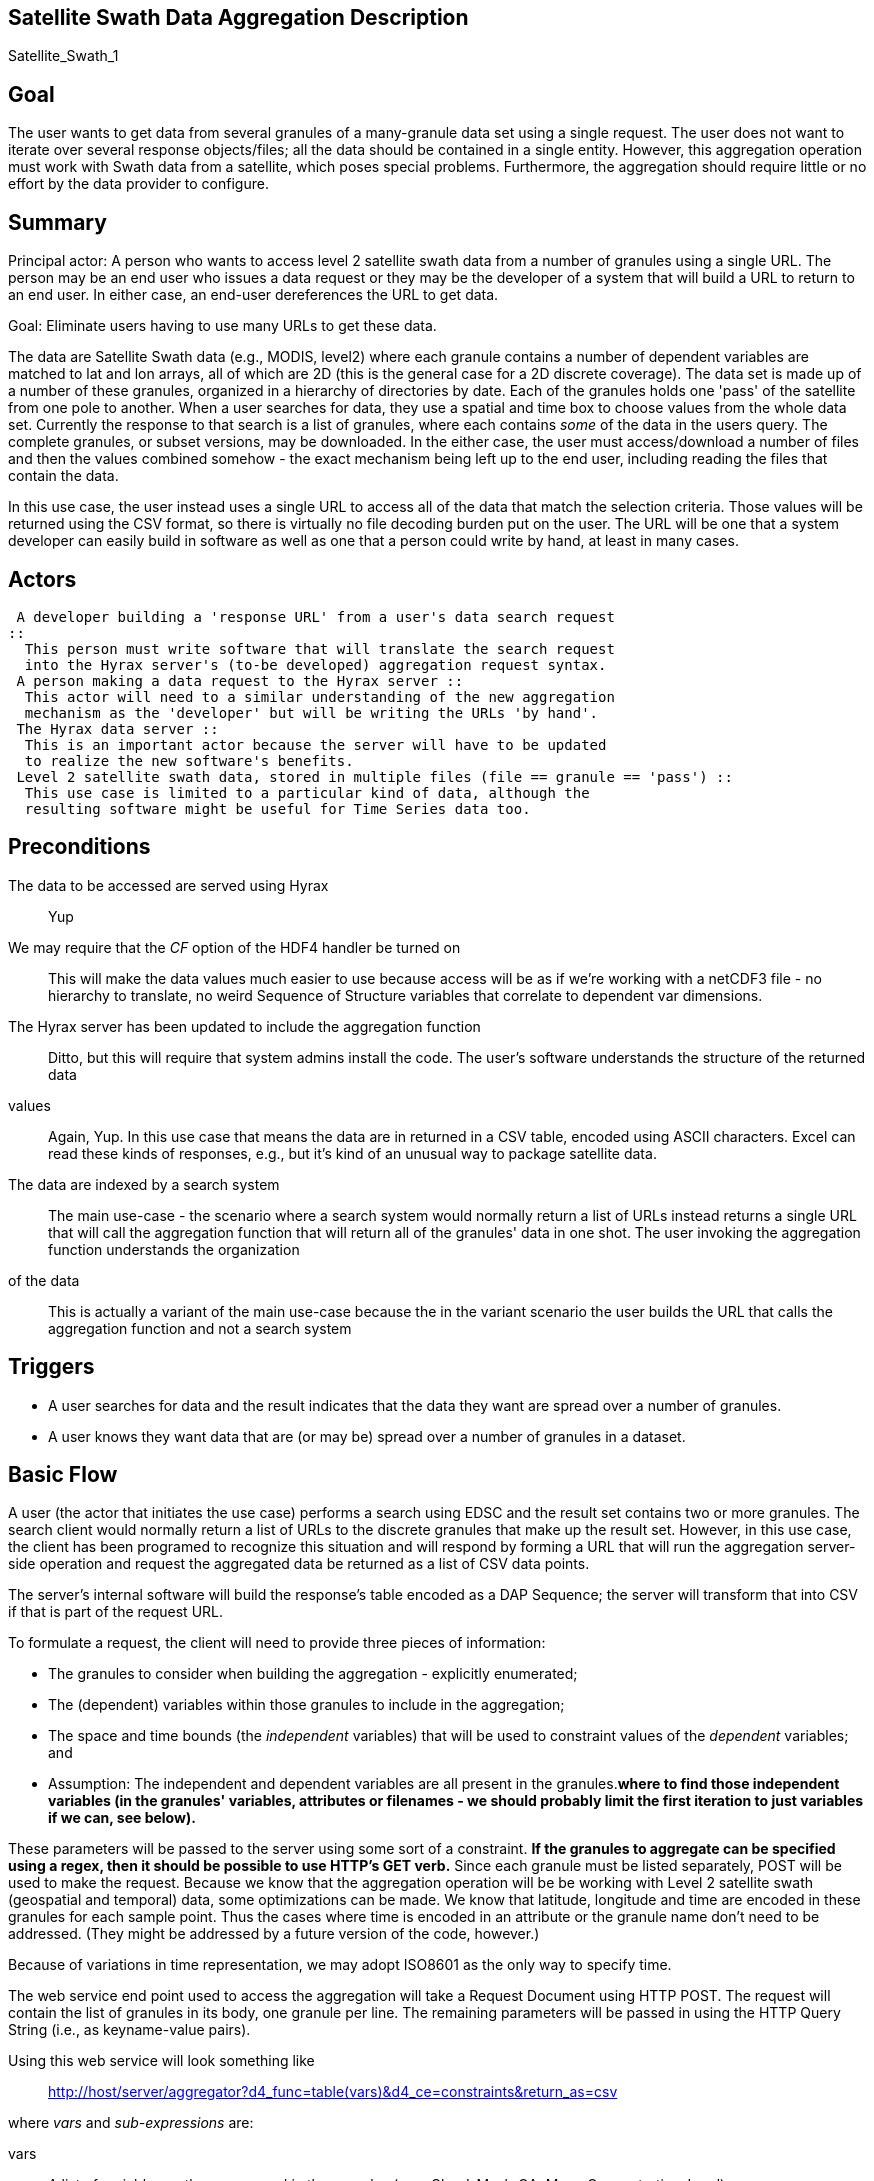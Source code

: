 //= Satellite Swath Data Aggregation - OPeNDAP Documentation
//:Leonard Porrello <lporrel@gmail.com>:
//{docdate}
//:numbered:
//:toc:

== Satellite Swath Data Aggregation Description

Satellite_Swath_1

== Goal

The user wants to get data from several granules of a many-granule data
set using a single request. The user does not want to iterate over
several response objects/files; all the data should be contained in a
single entity. However, this aggregation operation must work with Swath
data from a satellite, which poses special problems. Furthermore, the
aggregation should require little or no effort by the data provider to
configure.

== Summary

Principal actor: A person who wants to access level 2 satellite swath
data from a number of granules using a single URL. The person may be an
end user who issues a data request or they may be the developer of a
system that will build a URL to return to an end user. In either case,
an end-user dereferences the URL to get data.

Goal: Eliminate users having to use many URLs to get these data.

The data are Satellite Swath data (e.g., MODIS, level2) where each
granule contains a number of dependent variables are matched to lat and
lon arrays, all of which are 2D (this is the general case for a 2D
discrete coverage). The data set is made up of a number of these
granules, organized in a hierarchy of directories by date. Each of the
granules holds one 'pass' of the satellite from one pole to another.
When a user searches for data, they use a spatial and time box to choose
values from the whole data set. Currently the response to that search is
a list of granules, where each contains _some_ of the data in the users
query. The complete granules, or subset versions, may be downloaded. In
the either case, the user must access/download a number of files and
then the values combined somehow - the exact mechanism being left up to
the end user, including reading the files that contain the data.

In this use case, the user instead uses a single URL to access all of
the data that match the selection criteria. Those values will be
returned using the CSV format, so there is virtually no file decoding
burden put on the user. The URL will be one that a system developer can
easily build in software as well as one that a person could write by
hand, at least in many cases.

== Actors

 A developer building a 'response URL' from a user's data search request
::
  This person must write software that will translate the search request
  into the Hyrax server's (to-be developed) aggregation request syntax.
 A person making a data request to the Hyrax server ::
  This actor will need to a similar understanding of the new aggregation
  mechanism as the 'developer' but will be writing the URLs 'by hand'.
 The Hyrax data server ::
  This is an important actor because the server will have to be updated
  to realize the new software's benefits.
 Level 2 satellite swath data, stored in multiple files (file == granule == 'pass') ::
  This use case is limited to a particular kind of data, although the
  resulting software might be useful for Time Series data too.

== Preconditions

The data to be accessed are served using Hyrax ::
  Yup
We may require that the _CF_ option of the HDF4 handler be turned on ::
  This will make the data values much easier to use because access will
  be as if we're working with a netCDF3 file - no hierarchy to
  translate, no weird Sequence of Structure variables that correlate to
  dependent var dimensions.
The Hyrax server has been updated to include the aggregation function ::
  Ditto, but this will require that system admins install the code.
The user's software understands the structure of the returned data
values ::
  Again, Yup. In this use case that means the data are in returned in a
  CSV table, encoded using ASCII characters. Excel can read these kinds
  of responses, e.g., but it's kind of an unusual way to package
  satellite data.
The data are indexed by a search system ::
  The main use-case - the scenario where a search system would normally
  return a list of URLs instead returns a single URL that will call the
  aggregation function that will return all of the granules' data in one
  shot.
The user invoking the aggregation function understands the organization
of the data ::
  This is actually a variant of the main use-case because the in the
  variant scenario the user builds the URL that calls the aggregation
  function and not a search system

== Triggers

* A user searches for data and the result indicates that the data they
want are spread over a number of granules.
* A user knows they want data that are (or may be) spread over a number
of granules in a dataset.

== Basic Flow

A user (the actor that initiates the use case) performs a search using
EDSC and the result set contains two or more granules. The search client
would normally return a list of URLs to the discrete granules that make
up the result set. However, in this use case, the client has been
programed to recognize this situation and will respond by forming a URL
that will run the aggregation server-side operation and request the
aggregated data be returned as a list of CSV data points.

The server's internal software will build the response's table encoded
as a DAP Sequence; the server will transform that into CSV if that is
part of the request URL.

To formulate a request, the client will need to provide three pieces of
information:

* The granules to consider when building the aggregation - explicitly
enumerated;
* The (dependent) variables within those granules to include in the
aggregation;
* The space and time bounds (the _independent_ variables) that will be
used to constraint values of the _dependent_ variables; and
* Assumption: The independent and dependent variables are all present in
the granules.[line-through]*where to find those independent variables
(in the granules' variables, attributes or filenames - we should
probably limit the first iteration to just variables if we can, see
below).*

These parameters will be passed to the server using some sort of a
constraint. [line-through]*If the granules to aggregate can be specified
using a regex, then it should be possible to use HTTP's GET verb.* Since
each granule must be listed separately, POST will be used to make the
request. Because we know that the aggregation operation will be be
working with Level 2 satellite swath (geospatial and temporal) data,
some optimizations can be made. We know that latitude, longitude and
time are encoded in these granules for each sample point. Thus the cases
where time is encoded in an attribute or the granule name don't need to
be addressed. (They might be addressed by a future version of the code,
however.)

Because of variations in time representation, we may adopt ISO8601 as
the only way to specify time.

The web service end point used to access the aggregation will take a
Request Document using HTTP POST. The request will contain the list of
granules in its body, one granule per line. The remaining parameters
will be passed in using the HTTP Query String (i.e., as keyname-value
pairs).

Using this web service will look something like ::
  http://host/server/aggregator?d4_func=table(vars)&d4_ce=constraints&return_as=csv

where _vars_ and _sub-expressions_ are:

vars ::
  A list of variables as they are named in the granules (e.g.,
  Cloud_Mask_QA, Mass_Concentration_Land)
constraints ::
  A list of strings that denote the bounds of values that limit the
  request in space and time. (e.g., "table|-120 <= Longitude < 20" where
  _Longitude_ is an independent variable in the dataset).

The response from the request will be a CSV table listing the dependent
variables followed by the values of the dependent vars. For example, the
response would typically look like:

----------------------------------------------------------------------------
Latitude, Longitude, Scan_Start_Time, Cloud_Mask_QA, Mass_Concentration_Land
45, -120, 2010/10/01, 14, 127
.
.
.
----------------------------------------------------------------------------

where each granule would have 203 * 135 (25,375) rows (one for each cell
along and across the swath) maximum; fewer given space/time constraints.

The CSV tabular response is received as a text/plain type HTTP/HTML
response by the client software.

=== Aside: The granule list

Because the search tool is used to build the list of granules and it
performs 'point-in-box' (or point-in-polygon, which subsumes PIB)
selection of granules, this web service will assume that every granule
in the request document contains _some_ data that should be included in
the response.

=== Aside: data organization

NB: This is discussed in more detail below in the Notes section.

The Independent and dependent vars are all (with one important caveat)
two-dimensional arrays. The mapping between a Lat/lon/time tuple and a
dependent variable's value is made by using the same (i,j) indices to
access both the independent and dependent variables.

For example, a granule might contain these arrays: independent vars:
Lat[5][7]; Lon[5][7]; time[5][7] dependent vars: SST[5][7];
Wind_Speed[5][7]

To get the wind speed at a given time, lat and lon, find those values in
the independent vars, note the indices and then access the Wind_Speed
array at those index values.

The *caveat* is that most of the dependent vars in a L2 MODIS granule
have three dimensions where the additional dim is some other independent
variable. There are two ways we can accommodate that, but both require
some moderately detailed knowledge on the part of the user:

* We can accommodate dependent vars with an extra dimension like
[MODIS_band][][] by using something like "MODIS_Band == 440"
* We can allow a dependent var to be specified using a partial dimension
list and use that as a subset. For example, given
_Mean_Reflectance_Land[MODIS_Band_Land = 7][Cell_Along_Swath =
203][Cell_Across_Swath = 135]_ where _Cell_Along_Swath_ and
_Cell_Across_Swath_ match the indices of Latitude, Longitude and
...time..., the dependent variable can be given using
_Mean_Reflectance_Land[0]_ or in general
_Mean_Reflectance_Land[**projection expression**]_

To make this work, the value(s) associated with the 'extra dimension'
will be turned into columns in the response table.

==== Regarding time

Level 2 data contain samples at various lat/lon points made over time.
Each granule has a start time and end time, as does any
temporally-contiguous set of granules. If we think about a request for
all data that fall within two points on a time line, then the set of
potential files with data can be thought of as having three kinds of
elements: The file that contains the starting time, along with zero or
more previous times; the file that contains the ending time, along with
zero or more later times; and the 'interior' files where all of the data
are within the selection bounds.

== Alternate Flow

There are a number of alternate flows involving errors, all of which
involve invalid parameters or granules that fail in some way.

A significant alternate flow is that a user can build the URL that makes
the request themselves. Nothing about the request or the response
changes, however. The significant difference is that a computer program
does not have to figure out how to make the URL. In the main flow of
this use-case, it does.

== Post Conditions

The client will have the data values, in CSV-encoded tabular form.

== Activity Diagram

[skipped]

== Notes

Where to find sample data for this use case: MODAPS (MODIS):

* FTP server is here: ftp://nrt1.modaps.eosdis.nasa.gov/allData/1/
* Log in with your URS credentials (create an account here:
https://urs.earthdata.nasa.gov)
* Folders ending in _L2 contain level 2 data.

=== Information about the data

*NB:* This is how the files look when the CF option is turned on for the
HDF4 handler. They are more messy without it.

There are 83 variables in the HDF4 files. I downloaded three files, all
were identical in the variables they held - same names and types. I
determined this by looking at the DDS responses for the variables.

In the files, there are three independent variables that are the same
'shape':

* Float64 Scan_Start_Time[Cell_Along_Swath = 203][Cell_Across_Swath =
135]
* Float32 Longitude[Cell_Along_Swath = 203][Cell_Across_Swath = 135]
* Float32 Latitude[Cell_Along_Swath = 203][Cell_Across_Swath = 135]

Of the 83 variables, 71 (including the three above) have the dimensions
__[Cell_Along_Swath = 203][Cell_Across_Swath = 135]__.

Of those 71, 27 (including Lat, ...) have only the dimensions
__[Cell_Along_Swath = 203][Cell_Across_Swath = 135]__. They are:

-------------------------------------------------------------------------------------------------------------
    Int16 Aerosol_Type_Land[Cell_Along_Swath = 203][Cell_Across_Swath = 135];
    Int16 Angstrom_Exponent_Land[Cell_Along_Swath = 203][Cell_Across_Swath = 135];
    Int16 Cloud_Fraction_Land[Cell_Along_Swath = 203][Cell_Across_Swath = 135];
    Int16 Cloud_Fraction_Ocean[Cell_Along_Swath = 203][Cell_Across_Swath = 135];
    Int32 Cloud_Mask_QA[Cell_Along_Swath = 203][Cell_Across_Swath = 135];
    Int16 Corrected_Optical_Depth_Land_wav2p1[Cell_Along_Swath = 203][Cell_Across_Swath = 135];
    Int16 Deep_Blue_Aerosol_Optical_Depth_550_Land[Cell_Along_Swath = 203][Cell_Across_Swath = 135];
    Int16 Deep_Blue_Aerosol_Optical_Depth_550_Land_STD[Cell_Along_Swath = 203][Cell_Across_Swath = 135];
    Int16 Deep_Blue_Angstrom_Exponent_Land[Cell_Along_Swath = 203][Cell_Across_Swath = 135];
    Int16 Fitting_Error_Land[Cell_Along_Swath = 203][Cell_Across_Swath = 135];
    Int16 Image_Optical_Depth_Land_And_Ocean[Cell_Along_Swath = 203][Cell_Across_Swath = 135];
    Float32 Latitude[Cell_Along_Swath = 203][Cell_Across_Swath = 135];
    Float32 Longitude[Cell_Along_Swath = 203][Cell_Across_Swath = 135];
    Float32 Mass_Concentration_Land[Cell_Along_Swath = 203][Cell_Across_Swath = 135];
    Int16 Number_Pixels_Used_Ocean[Cell_Along_Swath = 203][Cell_Across_Swath = 135];
    Int16 Optical_Depth_Land_And_Ocean[Cell_Along_Swath = 203][Cell_Across_Swath = 135];
    Int16 Optical_Depth_Ratio_Small_Land[Cell_Along_Swath = 203][Cell_Across_Swath = 135];
    Int16 Optical_Depth_Ratio_Small_Land_And_Ocean[Cell_Along_Swath = 203][Cell_Across_Swath = 135];
    Int32 Quality_Assurance_Crit_Ref_Land[Cell_Along_Swath = 203][Cell_Across_Swath = 135][QA_Byte_Land = 5];
    Int32 Quality_Assurance_Land[Cell_Along_Swath = 203][Cell_Across_Swath = 135][QA_Byte_Land = 5];
    Int32 Quality_Assurance_Ocean[Cell_Along_Swath = 203][Cell_Across_Swath = 135][QA_Byte_Ocean = 5];
    Float64 Scan_Start_Time[Cell_Along_Swath = 203][Cell_Across_Swath = 135];
    Int16 Scattering_Angle[Cell_Along_Swath = 203][Cell_Across_Swath = 135];
    Int16 Sensor_Azimuth[Cell_Along_Swath = 203][Cell_Across_Swath = 135];
    Int16 Sensor_Zenith[Cell_Along_Swath = 203][Cell_Across_Swath = 135];
    Int16 Solar_Azimuth[Cell_Along_Swath = 203][Cell_Across_Swath = 135];
    Int16 Solar_Zenith[Cell_Along_Swath = 203][Cell_Across_Swath = 135];
-------------------------------------------------------------------------------------------------------------

The other ones, which have other dimensions, are (sorted and grouped by
the additional dimension, which always comes first):

----------------------------------------------------------------------------------------------------------------------------------
    Int16 Mean_Reflectance_Land[MODIS_Band_Land = 7][Cell_Along_Swath = 203][Cell_Across_Swath = 135];
    Int16 STD_Reflectance_Land[MODIS_Band_Land = 7][Cell_Along_Swath = 203][Cell_Across_Swath = 135];
    Int16 Asymmetry_Factor_Average_Ocean[MODIS_Band_Ocean = 7][Cell_Along_Swath = 203][Cell_Across_Swath = 135];
    Int16 Asymmetry_Factor_Best_Ocean[MODIS_Band_Ocean = 7][Cell_Along_Swath = 203][Cell_Across_Swath = 135];
    Int16 Backscattering_Ratio_Average_Ocean[MODIS_Band_Ocean = 7][Cell_Along_Swath = 203][Cell_Across_Swath = 135];
    Int16 Backscattering_Ratio_Best_Ocean[MODIS_Band_Ocean = 7][Cell_Along_Swath = 203][Cell_Across_Swath = 135];
    Int16 Effective_Optical_Depth_Average_Ocean[MODIS_Band_Ocean = 7][Cell_Along_Swath = 203][Cell_Across_Swath = 135];
    Int16 Effective_Optical_Depth_Best_Ocean[MODIS_Band_Ocean = 7][Cell_Along_Swath = 203][Cell_Across_Swath = 135];
    Int16 Mean_Reflectance_Ocean[MODIS_Band_Ocean = 7][Cell_Along_Swath = 203][Cell_Across_Swath = 135];
    Int16 Optical_Depth_Large_Average_Ocean[MODIS_Band_Ocean = 7][Cell_Along_Swath = 203][Cell_Across_Swath = 135];
    Int16 Optical_Depth_Large_Best_Ocean[MODIS_Band_Ocean = 7][Cell_Along_Swath = 203][Cell_Across_Swath = 135];
    Int16 Optical_Depth_Small_Average_Ocean[MODIS_Band_Ocean = 7][Cell_Along_Swath = 203][Cell_Across_Swath = 135];
    Int16 Optical_Depth_Small_Best_Ocean[MODIS_Band_Ocean = 7][Cell_Along_Swath = 203][Cell_Across_Swath = 135];
    Int16 STD_Reflectance_Ocean[MODIS_Band_Ocean = 7][Cell_Along_Swath = 203][Cell_Across_Swath = 135];

    Int16 Aerosol_Cldmask_Byproducts_Land[Num_By_Products = 7][Cell_Along_Swath = 203][Cell_Across_Swath = 135];
    Int16 Aerosol_Cldmask_Byproducts_Ocean[Num_By_Products = 7][Cell_Along_Swath = 203][Cell_Across_Swath = 135];

    Int16 Deep_Blue_Aerosol_Optical_Depth_Land[Num_DeepBlue_Wavelengths = 3][Cell_Along_Swath = 203][Cell_Across_Swath = 135];
    Int16 Deep_Blue_Aerosol_Optical_Depth_Land_STD[Num_DeepBlue_Wavelengths = 3][Cell_Along_Swath = 203][Cell_Across_Swath = 135];
    Int16 Deep_Blue_Mean_Reflectance_Land[Num_DeepBlue_Wavelengths = 3][Cell_Along_Swath = 203][Cell_Across_Swath = 135];
    Int16 Deep_Blue_Number_Pixels_Used_Land[Num_DeepBlue_Wavelengths = 3][Cell_Along_Swath = 203][Cell_Across_Swath = 135];
    Int16 Deep_Blue_Single_Scattering_Albedo_Land[Num_DeepBlue_Wavelengths = 3][Cell_Along_Swath = 203][Cell_Across_Swath = 135];
    Int16 Deep_Blue_Surface_Reflectance_Land[Num_DeepBlue_Wavelengths = 3][Cell_Along_Swath = 203][Cell_Across_Swath = 135];

    Int16 Critical_Reflectance_Land[Solution_1_Land = 2][Cell_Along_Swath = 203][Cell_Across_Swath = 135];
    Int16 Error_Critical_Reflectance_Land[Solution_1_Land = 2][Cell_Along_Swath = 203][Cell_Across_Swath = 135];
    Int16 Error_Path_Radiance_Land[Solution_1_Land = 2][Cell_Along_Swath = 203][Cell_Across_Swath = 135];
    Int16 Number_Pixels_Used_Land[Solution_1_Land = 2][Cell_Along_Swath = 203][Cell_Across_Swath = 135];
    Int16 Path_Radiance_Land[Solution_1_Land = 2][Cell_Along_Swath = 203][Cell_Across_Swath = 135];
    Int16 QualityWeight_Critical_Reflectance_Land[Solution_1_Land = 2][Cell_Along_Swath = 203][Cell_Across_Swath = 135];
    Int16 QualityWeight_Path_Radiance_Land[Solution_1_Land = 2][Cell_Along_Swath = 203][Cell_Across_Swath = 135];

    Int16 Surface_Reflectance_Land[Solution_2_Land = 3][Cell_Along_Swath = 203][Cell_Across_Swath = 135];

    Int16 Corrected_Optical_Depth_Land[Solution_3_Land = 3][Cell_Along_Swath = 203][Cell_Across_Swath = 135];
    Int16 Mean_Reflectance_Land_All[Solution_3_Land = 3][Cell_Along_Swath = 203][Cell_Across_Swath = 135];
    Int16 Standard_Deviation_Reflectance_Land_All[Solution_3_Land = 3][Cell_Along_Swath = 203][Cell_Across_Swath = 135];

    Int16 Optical_Depth_Small_Land[Solution_4_Land = 4][Cell_Along_Swath = 203][Cell_Across_Swath = 135];

    Int16 Optical_Depth_by_models_ocean[Solution_Index = 9][Cell_Along_Swath = 203][Cell_Across_Swath = 135];

    Float32 Cloud_Condensation_Nuclei_Ocean[Solution_Ocean = 2][Cell_Along_Swath = 203][Cell_Across_Swath = 135];
    Float32 Mass_Concentration_Ocean[Solution_Ocean = 2][Cell_Along_Swath = 203][Cell_Across_Swath = 135];
    Int16 Angstrom_Exponent_1_Ocean[Solution_Ocean = 2][Cell_Along_Swath = 203][Cell_Across_Swath = 135];
    Int16 Angstrom_Exponent_2_Ocean[Solution_Ocean = 2][Cell_Along_Swath = 203][Cell_Across_Swath = 135];
    Int16 Effective_Radius_Ocean[Solution_Ocean = 2][Cell_Along_Swath = 203][Cell_Across_Swath = 135];
    Int16 Least_Squares_Error_Ocean[Solution_Ocean = 2][Cell_Along_Swath = 203][Cell_Across_Swath = 135];
    Int16 Optical_Depth_Ratio_Small_Ocean_0_55micron[Solution_Ocean = 2][Cell_Along_Swath = 203][Cell_Across_Swath = 135];
    Int16 Solution_Index_Ocean_Large[Solution_Ocean = 2][Cell_Along_Swath = 203][Cell_Across_Swath = 135];
    Int16 Solution_Index_Ocean_Small[Solution_Ocean = 2][Cell_Along_Swath = 203][Cell_Across_Swath = 135];
----------------------------------------------------------------------------------------------------------------------------------

Here are those 'additional dimensions' along with their sizes:

* MODIS_Band_Land = 7
* Num_By_Products = 7
* Num_DeepBlue_Wavelengths = 3
* Solution_1_Land = 2
* Solution_2_Land = 3
* Solution_3_Land = 3
* Solution_4_Land = 4
* Solution_Index = 9
* Solution_Ocean = 2

Here are the values of those dimensions - these are like DAP2 Grid Maps:

------------------------------------------------------
Dataset: MOD04_L2.A2015021.0020.051.NRT.hdf
MODIS_Band_Land, 470, 555, 659, 865, 1240, 1640, 2130
MODIS_Band_Ocean, 470, 555, 659, 865, 1240, 1640, 2130
Solution_1_Land, 470, 659
Solution_2_Land, 470, 555, 659
Solution_3_Land, 470, 659, 2130
Solution_Ocean, 1, 2
Solution_Index, 1, 2, 3, 4, 5, 6, 7, 8, 9
Num_DeepBlue_Wavelengths, 0, 0, 0
------------------------------------------------------

=== Technical approaches to the problem

*NB:* Unresolved issues in bold below.

There are two general technical solutions to this problem, both
requiring iteration over a number of granules. We can use the BES's
link:../index.php/BES_XML_Commands#define[_define_] command to do this
or the capability can be built into the aggregating code.

For a basic request, for each granule:

* Read the Scan_Start_Time, Longitude and Latitude values (3 time 25,375
values; on array of doubles and two of floats; 25375 * 8 + 2(25375 * 4)
= 406,000 bytes)
* Read one of more of the arrays of values. Again 25,375 elements,
mostly Int16 arrays. It's probably not worth subsetting the read. The
memory required for several dependent variables is going to be small (~
0.5 MB for 4 values; so four dependent vars and the time/lat/lon values
can all fit in ~ 1MB).
* For an aggregation that spans N granules in time, the result will
include all of the time of N-2 (When N>2) of the granules. The
aggregator only needs to examine the time values for the 'end points'.
* *Finding the endpoints in the collection of files will be important.
How do we generalize this? Time information is nominally in the file
names, but...*
* Since most of the dependent vars have an extra dimension that is used
to select a band (wavelength) or other facet, that will have to be
accommoated. Two ideas are presented int he link:#Basic_Flow[_Basic
Flow_] section.
* If the client requests several dependent vars they have to agree in
all their dimensions, both number and 'kind'. This requirement keeps the
result limited to values that can be represented in a single table.

==== Using the BES define command

The BES link:../index.php/BES_XML_Commands#define[_define_] command can
aggregate a set of requests into a DAP2 Structure. We could
modify/extend this to include Sequences, or process a Structure or Array
of Sequences transforming that into a single Sequence. The challenges
with using the BES aggregation capability is that it is not obvious how
that would be used to build the DAP metadata responses. I think the
_return_as_ capability of the BES could be used to transform the data in
CSV encoding.

==== Using a server function

The aggregation operation could be implemented using a server function,
but that function would either need to make use of the BES's dispatch
and iteration capabilities, something that the BES design never
anticipated, or provide its own, something this is potentially quite
complex. Below is a rough specification for such a function, without
addressing the issues of dispatch and iteration over the granules. The
design captures some useful information even if it is not actually used.

===== The server function interface

The aggregation server function needs to know what granules to
aggregation on, the variables that are to be returned (nominally the
returned variables are a subset of all the variables in the granules)
and the space-time constraints that data must satisfy. The return format
(DAP2 or DAP4 binary; CSV; or NetCDF file is determined using the
request extension of the data access URL.

*Specification of the granules*

The specification of granules will use a regular expression. This will
provide a way for callers of the function to limit the granules using
various information encoded in the filenames as well as specifying all
of the files in (or under) a given location in the server's file system.
For example, a user might want only ascending passes or only passes made
during daylight. Often L2 data files encode this kind of information.

One issue with this is that there's no standard way to make the more
fine-grained distinctions (e.g., passes that are on the ascending part
of the satellite's orbit), so how a user or search client would know
apply this algorithmically is hard to say.

*Variables to include in the response*

The caller will list a number of names. The function will assume that
every granule that matches the regex will contain all of the variables.
Each variable is assumed to hold 'dependent values'. For any given
granule (maybe all granules?) the listed variables may not have any
values included in the response because no values may have sampled with
the space-time constraint.

*Space and Time constraints*

Two pieces of information will be provided to specify the space time
constraint. The list of variables that contain the latitude, longitude
and time values will be given along with the constraints on their
values. To make it easier to unambiguously associated the variable with
the constraint, the limitations will be made using 'mini expressions' of
the form _value relop var_ or __value relop var relop value__. If one
_var_ appears in more than one of these expressions the result will be
the intersection of the values specified by the expressions.

The parameter specification is designed to be flexible enough to specify
the constraints without having to configure the function for each
dataset. The downside is that it will not take into account the
specifics of latitude, longitude or time. For example, geospatial
subsetting often takes into account that longitude values 'wrap' at
either the dateline or prime meridian. The scheme used here will not do
that, which means it can be applied to _any_ independent variables'
values. For these data (level 2) that will not be a problem because the
values are returned in a table.

===== Response Structure

The response will be in the form of a table of values. The table will
have columns that list the independent variables first and then the
dependent variables. Only rows with all values will be included.

== Resources

[cols=",,,,",]
|=======================================================================
|Resource |Owner |Description |Availability |Source System

|Hyrax server |Data center (e.g., NSIDC, JPL) |Data server configured
both for the file type and with the new extensions that enable
aggregation |This should be available all the time |?

|Web server/servlet engine |Data center |The data center must run the
supporting web infrastructure |All the time |?

|Data provider |Data center |A person who understands the data and can
answer questions about its contents |Business hours |?
|=======================================================================
